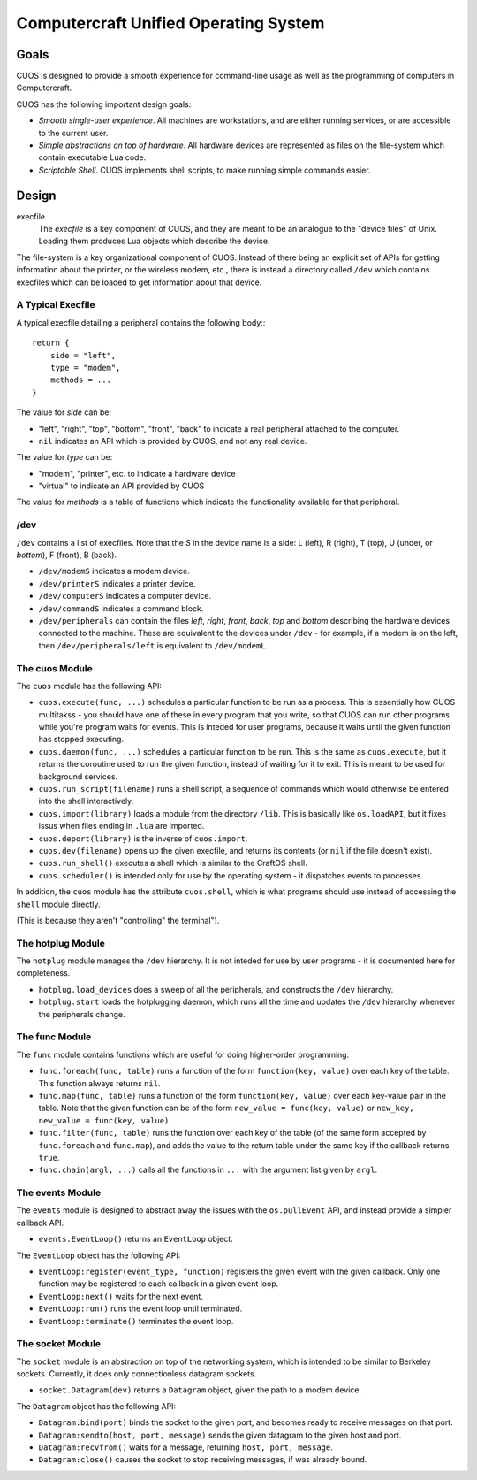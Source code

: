 Computercraft Unified Operating System
======================================

Goals
-----

CUOS is designed to provide a smooth experience for command-line usage as well
as the programming of computers in Computercraft.

CUOS has the following important design goals:

- *Smooth single-user experience*. All machines are workstations, and are
  either running services, or are accessible to the current user.
- *Simple abstractions on top of hardware*. All hardware devices are
  represented as files on the file-system which contain executable Lua code.
- *Scriptable Shell*. CUOS implements shell scripts, to make running simple
  commands easier.
  
Design
------

execfile
  The *execfile* is a key component of CUOS, and they are meant to be an 
  analogue to the "device files" of Unix. Loading them produces Lua objects
  which describe the device.

The file-system is a key organizational component of CUOS. Instead of there
being an explicit set of APIs for getting information about the printer, or
the wireless modem, etc., there is instead a directory called ``/dev`` which
contains execfiles which can be loaded to get information about that
device.

A Typical Execfile
~~~~~~~~~~~~~~~~~~

A typical execfile detailing a peripheral contains the following body:::

    return {
        side = "left",
        type = "modem",
        methods = ...
    }

The value for *side* can be:

- "left", "right", "top", "bottom", "front", "back" to indicate a real
  peripheral attached to the computer.
- ``nil`` indicates an API which is provided by CUOS, and not any real
  device.

The value for *type* can be:

- "modem", "printer", etc. to indicate a hardware device
- "virtual" to indicate an API provided by CUOS

The value for *methods* is a table of functions which indicate the
functionality available for that peripheral.

/dev
~~~~

``/dev`` contains a list of execfiles. Note that the *S* in the device name
is a side: L (left), R (right), T (top), U (under, or *bottom*), F (front), B (back).

- ``/dev/modemS`` indicates a modem device.
- ``/dev/printerS`` indicates a printer device.
- ``/dev/computerS`` indicates a computer device.
- ``/dev/commandS`` indicates a command block.
- ``/dev/peripherals`` can contain the files *left*, *right*, 
  *front*, *back*, *top* and *bottom* describing the hardware devices
  connected to the machine. These are equivalent to the devices under 
  ``/dev`` - for example, if a modem is on the left, then 
  ``/dev/peripherals/left`` is equivalent to ``/dev/modemL``.

The cuos Module
~~~~~~~~~~~~~~~

The ``cuos`` module has the following API:

- ``cuos.execute(func, ...)`` schedules a particular function to be run as a
  process. This is essentially how CUOS multitakss - you should have one of
  these in every program that you write, so that CUOS can run other programs
  while you're program waits for events. This is inteded for user programs,
  because it waits until the given function has stopped executing.
- ``cuos.daemon(func, ...)`` schedules a particular function to be run.
  This is the same as ``cuos.execute``, but it returns the coroutine used to
  run the given function, instead of waiting for it to exit. This is meant to
  be used for background services.
- ``cuos.run_script(filename)`` runs a shell script, a sequence of commands
  which would otherwise be entered into the shell interactively.
- ``cuos.import(library)`` loads a module from the directory ``/lib``.
  This is basically like ``os.loadAPI``, but it fixes issus when files ending
  in ``.lua`` are imported.
- ``cuos.deport(library)`` is the inverse of ``cuos.import``.
- ``cuos.dev(filename)`` opens up the given execfile, and returns its
  contents (or ``nil`` if the file doesn't exist).
- ``cuos.run_shell()`` executes a shell which is similar to the CraftOS shell.
- ``cuos.scheduler()`` is intended only for use by the operating system - it
  dispatches events to processes.

In addition, the ``cuos`` module has the attribute ``cuos.shell``, which is
what programs should use instead of accessing the ``shell`` module directly.

(This is because they aren't "controlling" the terminal").

The hotplug Module
~~~~~~~~~~~~~~~~~~

The ``hotplug`` module manages the ``/dev`` hierarchy. It is not inteded for
use by user programs - it is documented here for completeness.

- ``hotplug.load_devices`` does a sweep of all the peripherals, and constructs
  the ``/dev`` hierarchy.
- ``hotplug.start`` loads the hotplugging daemon, which runs all the time and
  updates the ``/dev`` hierarchy whenever the peripherals change.

The func Module
~~~~~~~~~~~~~~~

The ``func`` module contains functions which are useful for doing
higher-order programming.

- ``func.foreach(func, table)`` runs a function of the form 
  ``function(key, value)`` over each key of the table. This function always
  returns ``nil``.
- ``func.map(func, table)`` runs a function of the form 
  ``function(key, value)`` over each key-value pair in the table. Note that
  the given function can be of the form ``new_value = func(key, value)`` or
  ``new_key, new_value = func(key, value)``.
- ``func.filter(func, table)`` runs the function over each key of the table
  (of the same form accepted by ``func.foreach`` and ``func.map``), and
  adds the value to the return table under the same key if the callback
  returns ``true``.
- ``func.chain(argl, ...)`` calls all the functions in ``...`` with the
  argument list given by ``argl``.

The events Module
~~~~~~~~~~~~~~~~~

The ``events`` module is designed to abstract away the issues with the 
``os.pullEvent`` API, and instead provide a simpler callback API.

- ``events.EventLoop()`` returns an ``EventLoop`` object.

The ``EventLoop`` object has the following API:

- ``EventLoop:register(event_type, function)`` registers the given event with
  the given callback. Only one function may be registered to each callback in
  a given event loop.
- ``EventLoop:next()`` waits for the next event.
- ``EventLoop:run()`` runs the event loop until terminated.
- ``EventLoop:terminate()`` terminates the event loop.

The socket Module
~~~~~~~~~~~~~~~~~

The ``socket`` module is an abstraction on top of the networking system, which
is intended to be similar to Berkeley sockets. Currently, it does only 
connectionless datagram sockets.

- ``socket.Datagram(dev)`` returns a ``Datagram`` object, given the path to a modem
  device.

The ``Datagram`` object has the following API:

- ``Datagram:bind(port)`` binds the socket to the given port, and becomes ready
  to receive messages on that port.
- ``Datagram:sendto(host, port, message)`` sends the given datagram to the
  given host and port.
- ``Datagram:recvfrom()`` waits for a message, returning ``host, port, message``.
- ``Datagram:close()`` causes the socket to stop receiving messages, if was
  already bound.
